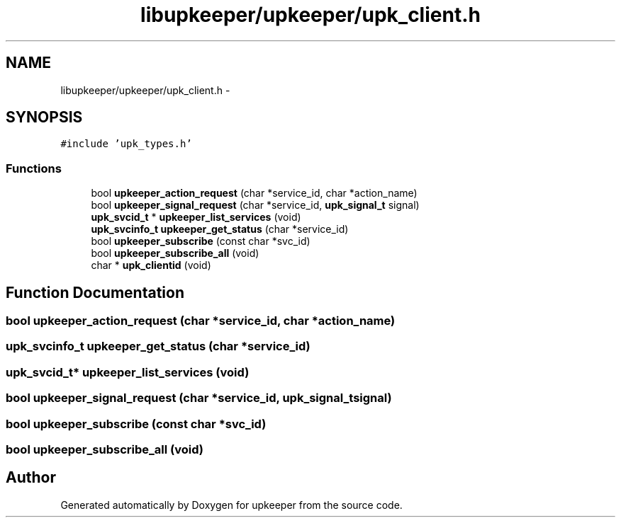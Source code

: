 .TH "libupkeeper/upkeeper/upk_client.h" 3 "Wed Dec 7 2011" "Version 1" "upkeeper" \" -*- nroff -*-
.ad l
.nh
.SH NAME
libupkeeper/upkeeper/upk_client.h \- 
.SH SYNOPSIS
.br
.PP
\fC#include 'upk_types.h'\fP
.br

.SS "Functions"

.in +1c
.ti -1c
.RI "bool \fBupkeeper_action_request\fP (char *service_id, char *action_name)"
.br
.ti -1c
.RI "bool \fBupkeeper_signal_request\fP (char *service_id, \fBupk_signal_t\fP signal)"
.br
.ti -1c
.RI "\fBupk_svcid_t\fP * \fBupkeeper_list_services\fP (void)"
.br
.ti -1c
.RI "\fBupk_svcinfo_t\fP \fBupkeeper_get_status\fP (char *service_id)"
.br
.ti -1c
.RI "bool \fBupkeeper_subscribe\fP (const char *svc_id)"
.br
.ti -1c
.RI "bool \fBupkeeper_subscribe_all\fP (void)"
.br
.ti -1c
.RI "char * \fBupk_clientid\fP (void)"
.br
.in -1c
.SH "Function Documentation"
.PP 
.SS "bool upkeeper_action_request (char *service_id, char *action_name)"
.SS "\fBupk_svcinfo_t\fP upkeeper_get_status (char *service_id)"
.SS "\fBupk_svcid_t\fP* upkeeper_list_services (void)"
.SS "bool upkeeper_signal_request (char *service_id, \fBupk_signal_t\fPsignal)"
.SS "bool upkeeper_subscribe (const char *svc_id)"
.SS "bool upkeeper_subscribe_all (void)"
.SH "Author"
.PP 
Generated automatically by Doxygen for upkeeper from the source code.
